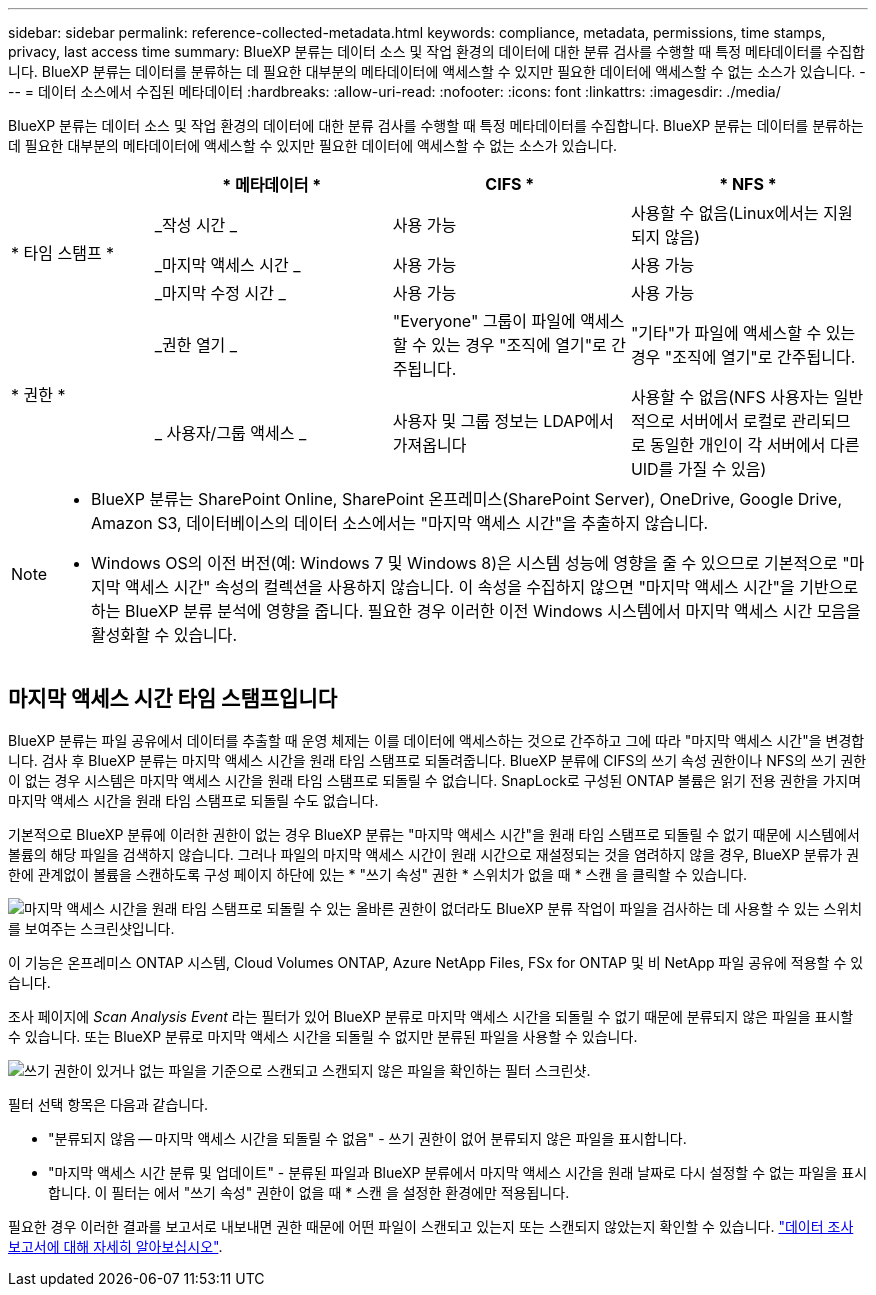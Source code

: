 ---
sidebar: sidebar 
permalink: reference-collected-metadata.html 
keywords: compliance, metadata, permissions, time stamps, privacy, last access time 
summary: BlueXP 분류는 데이터 소스 및 작업 환경의 데이터에 대한 분류 검사를 수행할 때 특정 메타데이터를 수집합니다. BlueXP 분류는 데이터를 분류하는 데 필요한 대부분의 메타데이터에 액세스할 수 있지만 필요한 데이터에 액세스할 수 없는 소스가 있습니다. 
---
= 데이터 소스에서 수집된 메타데이터
:hardbreaks:
:allow-uri-read: 
:nofooter: 
:icons: font
:linkattrs: 
:imagesdir: ./media/


[role="lead"]
BlueXP 분류는 데이터 소스 및 작업 환경의 데이터에 대한 분류 검사를 수행할 때 특정 메타데이터를 수집합니다. BlueXP 분류는 데이터를 분류하는 데 필요한 대부분의 메타데이터에 액세스할 수 있지만 필요한 데이터에 액세스할 수 없는 소스가 있습니다.

[cols="15,25,25,25"]
|===
|  | * 메타데이터 * | CIFS * | * NFS * 


.3+| * 타임 스탬프 * | _작성 시간 _ | 사용 가능 | 사용할 수 없음(Linux에서는 지원되지 않음) 


| _마지막 액세스 시간 _ | 사용 가능 | 사용 가능 


| _마지막 수정 시간 _ | 사용 가능 | 사용 가능 


.2+| * 권한 * | _권한 열기 _ | "Everyone" 그룹이 파일에 액세스할 수 있는 경우 "조직에 열기"로 간주됩니다. | "기타"가 파일에 액세스할 수 있는 경우 "조직에 열기"로 간주됩니다. 


| _ 사용자/그룹 액세스 _ | 사용자 및 그룹 정보는 LDAP에서 가져옵니다 | 사용할 수 없음(NFS 사용자는 일반적으로 서버에서 로컬로 관리되므로 동일한 개인이 각 서버에서 다른 UID를 가질 수 있음) 
|===
[NOTE]
====
* BlueXP 분류는 SharePoint Online, SharePoint 온프레미스(SharePoint Server), OneDrive, Google Drive, Amazon S3, 데이터베이스의 데이터 소스에서는 "마지막 액세스 시간"을 추출하지 않습니다.
* Windows OS의 이전 버전(예: Windows 7 및 Windows 8)은 시스템 성능에 영향을 줄 수 있으므로 기본적으로 "마지막 액세스 시간" 속성의 컬렉션을 사용하지 않습니다. 이 속성을 수집하지 않으면 "마지막 액세스 시간"을 기반으로 하는 BlueXP 분류 분석에 영향을 줍니다. 필요한 경우 이러한 이전 Windows 시스템에서 마지막 액세스 시간 모음을 활성화할 수 있습니다.


====


== 마지막 액세스 시간 타임 스탬프입니다

BlueXP 분류는 파일 공유에서 데이터를 추출할 때 운영 체제는 이를 데이터에 액세스하는 것으로 간주하고 그에 따라 "마지막 액세스 시간"을 변경합니다. 검사 후 BlueXP 분류는 마지막 액세스 시간을 원래 타임 스탬프로 되돌려줍니다. BlueXP 분류에 CIFS의 쓰기 속성 권한이나 NFS의 쓰기 권한이 없는 경우 시스템은 마지막 액세스 시간을 원래 타임 스탬프로 되돌릴 수 없습니다. SnapLock로 구성된 ONTAP 볼륨은 읽기 전용 권한을 가지며 마지막 액세스 시간을 원래 타임 스탬프로 되돌릴 수도 없습니다.

기본적으로 BlueXP 분류에 이러한 권한이 없는 경우 BlueXP 분류는 "마지막 액세스 시간"을 원래 타임 스탬프로 되돌릴 수 없기 때문에 시스템에서 볼륨의 해당 파일을 검색하지 않습니다. 그러나 파일의 마지막 액세스 시간이 원래 시간으로 재설정되는 것을 염려하지 않을 경우, BlueXP 분류가 권한에 관계없이 볼륨을 스캔하도록 구성 페이지 하단에 있는 * "쓰기 속성" 권한 * 스위치가 없을 때 * 스캔 을 클릭할 수 있습니다.

image:screenshot_scan_missing_permissions.png["마지막 액세스 시간을 원래 타임 스탬프로 되돌릴 수 있는 올바른 권한이 없더라도 BlueXP 분류 작업이 파일을 검사하는 데 사용할 수 있는 스위치를 보여주는 스크린샷입니다."]

이 기능은 온프레미스 ONTAP 시스템, Cloud Volumes ONTAP, Azure NetApp Files, FSx for ONTAP 및 비 NetApp 파일 공유에 적용할 수 있습니다.

조사 페이지에 _Scan Analysis Event_ 라는 필터가 있어 BlueXP 분류로 마지막 액세스 시간을 되돌릴 수 없기 때문에 분류되지 않은 파일을 표시할 수 있습니다. 또는 BlueXP 분류로 마지막 액세스 시간을 되돌릴 수 없지만 분류된 파일을 사용할 수 있습니다.

image:screenshot_scan_analysis_event_filter.png["쓰기 권한이 있거나 없는 파일을 기준으로 스캔되고 스캔되지 않은 파일을 확인하는 필터 스크린샷."]

필터 선택 항목은 다음과 같습니다.

* "분류되지 않음 -- 마지막 액세스 시간을 되돌릴 수 없음" - 쓰기 권한이 없어 분류되지 않은 파일을 표시합니다.
* "마지막 액세스 시간 분류 및 업데이트" - 분류된 파일과 BlueXP 분류에서 마지막 액세스 시간을 원래 날짜로 다시 설정할 수 없는 파일을 표시합니다. 이 필터는 에서 "쓰기 속성" 권한이 없을 때 * 스캔 을 설정한 환경에만 적용됩니다.


필요한 경우 이러한 결과를 보고서로 내보내면 권한 때문에 어떤 파일이 스캔되고 있는지 또는 스캔되지 않았는지 확인할 수 있습니다. https://docs.netapp.com/us-en/bluexp-classification/task-investigate-data.html#data-investigation-report["데이터 조사 보고서에 대해 자세히 알아보십시오"^].
